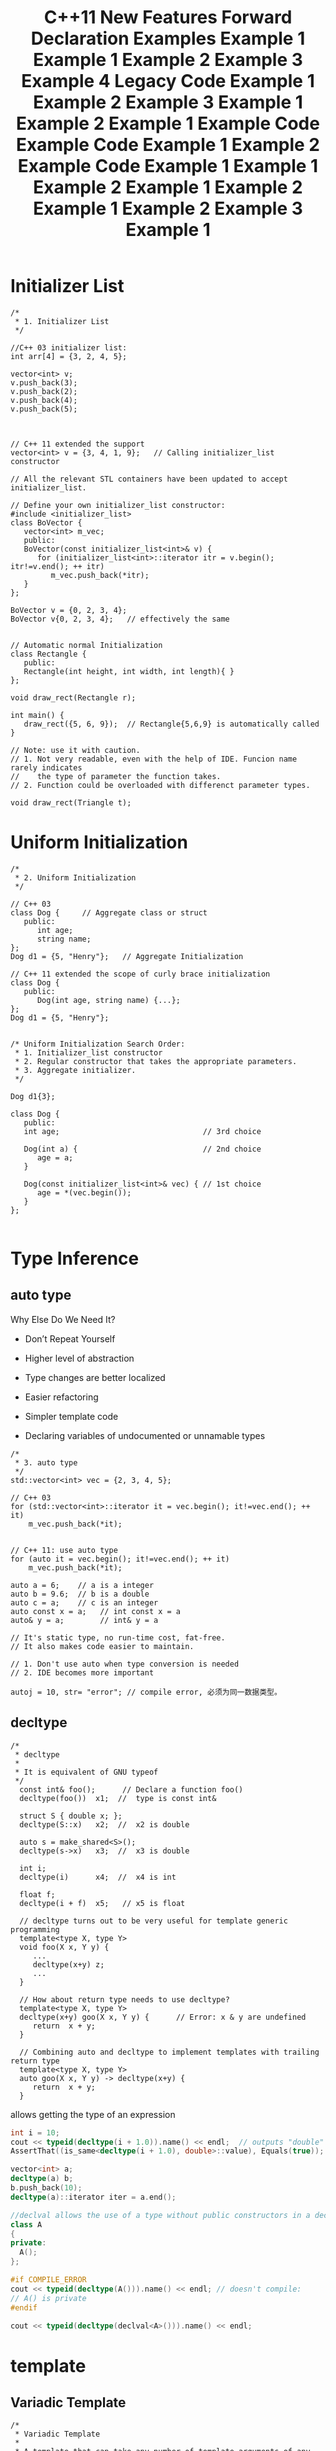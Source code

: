 #+TITLE: C++11 New Features

* Initializer List
  #+BEGIN_SRC c++
    /*
     ,* 1. Initializer List
     ,*/

    //C++ 03 initializer list:
    int arr[4] = {3, 2, 4, 5};

    vector<int> v;
    v.push_back(3);
    v.push_back(2);
    v.push_back(4);
    v.push_back(5);



    // C++ 11 extended the support 
    vector<int> v = {3, 4, 1, 9};   // Calling initializer_list constructor

    // All the relevant STL containers have been updated to accept initializer_list.

    // Define your own initializer_list constructor:
    #include <initializer_list>
    class BoVector {
       vector<int> m_vec;
       public:
       BoVector(const initializer_list<int>& v) {
          for (initializer_list<int>::iterator itr = v.begin(); itr!=v.end(); ++ itr)
             m_vec.push_back(*itr);
       }
    };

    BoVector v = {0, 2, 3, 4};
    BoVector v{0, 2, 3, 4};   // effectively the same


    // Automatic normal Initialization
    class Rectangle {
       public:
       Rectangle(int height, int width, int length){ }
    };

    void draw_rect(Rectangle r);

    int main() {
       draw_rect({5, 6, 9});  // Rectangle{5,6,9} is automatically called
    }

    // Note: use it with caution.
    // 1. Not very readable, even with the help of IDE. Funcion name rarely indicates
    //    the type of parameter the function takes.
    // 2. Function could be overloaded with differenct parameter types.

    void draw_rect(Triangle t);
  #+END_SRC

* Uniform Initialization
  #+BEGIN_SRC c++
    /*
     ,* 2. Uniform Initialization
     ,*/

    // C++ 03
    class Dog {     // Aggregate class or struct
       public:
          int age;
          string name;
    };
    Dog d1 = {5, "Henry"};   // Aggregate Initialization

    // C++ 11 extended the scope of curly brace initialization
    class Dog {
       public:
          Dog(int age, string name) {...};
    };
    Dog d1 = {5, "Henry"}; 


    /* Uniform Initialization Search Order:
     ,* 1. Initializer_list constructor
     ,* 2. Regular constructor that takes the appropriate parameters.
     ,* 3. Aggregate initializer.
     ,*/

    Dog d1{3};

    class Dog {
       public:
       int age;                                // 3rd choice

       Dog(int a) {                            // 2nd choice
          age = a;
       }

       Dog(const initializer_list<int>& vec) { // 1st choice
          age = *(vec.begin());      
       }
    };
      
  #+END_SRC

* Type Inference

  [[./images/001.png]]

** auto type
   
   Why Else Do We Need It?

   - Don’t Repeat Yourself

   - Higher level of abstraction

   - Type changes are better localized

   - Easier refactoring

   - Simpler template code

   - Declaring variables of undocumented or unnamable types
   
   #+BEGIN_SRC c++
     /*
      ,* 3. auto type
      ,*/
     std::vector<int> vec = {2, 3, 4, 5};

     // C++ 03
     for (std::vector<int>::iterator it = vec.begin(); it!=vec.end(); ++ it)
         m_vec.push_back(*it);


     // C++ 11: use auto type
     for (auto it = vec.begin(); it!=vec.end(); ++ it)
         m_vec.push_back(*it);

     auto a = 6;    // a is a integer
     auto b = 9.6;  // b is a double
     auto c = a;    // c is an integer
     auto const x = a;   // int const x = a
     auto& y = a;        // int& y = a

     // It's static type, no run-time cost, fat-free.
     // It also makes code easier to maintain.

     // 1. Don't use auto when type conversion is needed
     // 2. IDE becomes more important  

     autoj = 10, str= "error"; // compile error, 必须为同一数据类型。
   #+END_SRC

** decltype
   #+BEGIN_SRC c++
     /*
      ,* decltype
      ,*
      ,* It is equivalent of GNU typeof
      ,*/
       const int& foo();      // Declare a function foo()
       decltype(foo())  x1;  //  type is const int&

       struct S { double x; };
       decltype(S::x)   x2;  //  x2 is double

       auto s = make_shared<S>();
       decltype(s->x)   x3;  //  x3 is double

       int i;
       decltype(i)      x4;  //  x4 is int  

       float f;              
       decltype(i + f)  x5;   // x5 is float

       // decltype turns out to be very useful for template generic programming
       template<type X, type Y>
       void foo(X x, Y y) {
          ...
          decltype(x+y) z;
          ...
       }

       // How about return type needs to use decltype?
       template<type X, type Y>
       decltype(x+y) goo(X x, Y y) {      // Error: x & y are undefined 
          return  x + y;
       }

       // Combining auto and decltype to implement templates with trailing return type
       template<type X, type Y>
       auto goo(X x, Y y) -> decltype(x+y) {
          return  x + y;
       }  
   #+END_SRC

   allows getting the type of an expression

   #+BEGIN_SRC cpp
     int i = 10;
     cout << typeid(decltype(i + 1.0)).name() << endl;  // outputs "double"
     AssertThat((is_same<decltype(i + 1.0), double>::value), Equals(true));

     vector<int> a;
     decltype(a) b; 
     b.push_back(10);
     decltype(a)::iterator iter = a.end();

     //declval allows the use of a type without public constructors in a decltype expression
     class A
     {
     private:
       A();
     };

     #if COMPILE_ERROR
     cout << typeid(decltype(A())).name() << endl; // doesn't compile: 
     // A() is private
     #endif
                 
     cout << typeid(decltype(declval<A>())).name() << endl;
   #+END_SRC

* template
** Variadic Template
   #+BEGIN_SRC c++
     /*
      ,* Variadic Template
      ,*
      ,* A template that can take any number of template arguments of any type.
      ,* Both class and function templates can be variadic.
      ,*/
     template<typename... arg>
     class BoTemplate;

     BoTemplate<float> t1;
     BoTemplate<int, long, double, float> t2;
     BoTemplate<int, std::vector<double>> t3;

     BoTemplate<> t4;


     // Combination of variadic and non-variadic argument
     template<typename T, typename... arg>
     class BoTemplate;

     BoTemplate<> t4;  // Error
     BoTemplate<int, long, double, float> t2;  // OK


     // Define a default template argument
     template<typename T = int, typename... arg>
     class BoTemplate;  
   #+END_SRC

   Example:

   #+BEGIN_SRC cpp
     template<typenameStream, typename... Columns>
     classCSVPrinter
     {
      public:
       voidoutput_line(constColumns&... columns);
       // other methods, constructors etc. not shown
     };   
   #+END_SRC

   - Working with Parameter Packs

   #+BEGIN_SRC cpp
     template<typenameStream, typename... Columns>
     classCSVPrinter
     {
       Stream& _stream;
       array<string, sizeof...(Columns)> _headers;
       // rest of implementation
     };
   #+END_SRC

   - Traversing Template Parameter Packs

     #+BEGIN_SRC cpp
       template<typename... Types> // allow zero parameters
       structTupleSize;
       template<typenameHead, typename... Tail> // traverse types
       structTupleSize<Head, Tail...>
       {
         staticconstsize_tvalue = sizeof(Head) + TupleSize<Tail...>::value;
       };
       template<> structTupleSize<> // end recursion
       {
         staticconstsize_tvalue = 0;
       };
       TupleSize<>::value;// 0
       TupleSize<int, double, char>::value; // 13 on a 32-bit platform     
     #+END_SRC

   - Constraining Parameter Packs to One Type

     #+BEGIN_SRC cpp
       template<typename... Strings>
       voidoutput_strings(conststring& s, constStrings&... strings) const
       {
         write_column(s, _sep);
         output_strings(strings...);
       }
       voidoutput_strings(conststring& s) const
       {
         write_column(s, "\n");
       }     
     #+END_SRC

** Template Alias
   #+BEGIN_SRC c++
     /*
      ,* Template Alias
      ,*/
       template<class T> class Dog { /* ... */ };
       template<class T>
         using DogVec = std::vector<T, Dog<T>>;

       DogVec<int> v;  // Same as: std::vector<int, Dog<int>>  
   #+END_SRC

** extern Templates

   #+BEGIN_SRC cpp
     // --file1.h --
     template<typenameT>
     T templated_func(constT& t)
     {
       returnt;
     }
     // --file1.cpp --
     usingnamespacestd;
     voidf()
     {
       cout<< templated_func(10);
     }
     // --file2.cpp --
     usingnamespacestd;
     externtemplateinttemplated_func(constint&);
     voidg()
     {
       cout<< templated_func(1234);
     }   
   #+END_SRC

** Local and Unnamed Types as Template Arguments

   one example:
   #+BEGIN_SRC cpp
     {
       structA
         {
           string name() const{ return"I'm A!"; }
         };
       vector<A> v(10);
       cout<< v[0].name() << endl;
     }   
   #+END_SRC

   Another example:
   #+BEGIN_SRC cpp
     template<typenameT>
     voidprint(constT& t)
     {
       t.print();
     }
     struct
     {
       intx = 10;
       voidprint() const
       {
         cout<< x;
       }
     } a;
     print(a);   
   #+END_SRC
    
* foreach
  #+BEGIN_SRC c++
    /*
     ,* 4. foreach
     ,*/
    // C++ 03:
       for (vector<int>::iterator itr = v.begin(); itr!=v.end(); ++ itr)
          cout << (*itr);


    // C++ 11:
       for (auto i: v) { // works on any class that has begin() and end()
          cout << i ;    // readonly access
       }

       for (auto& i: v) {
          i++;                 // changes the values in v
       }                       // and also avoids copy construction

       auto x = begin(v);  // Same as: int x = v.begin();

       int arr[4] = {3, 2, 4, 5};
       auto y = begin(arr); // y == 3
       auto z = end(arr);   // z == 5
       // How this worked? Because begin() and end() are defined for array.
       // Adapt your code to third party library by defining begin() and end()
       // for their containers.  
  #+END_SRC

* nullptr
  #+BEGIN_SRC c++
    /*
     ,* 5. nullptr
     ,*
     ,* To replace NULL in C++ 03
     ,*/

    void foo(int i) { cout << "foo_int" << endl; }
    void foo(char* pc) { cout << "foo_char*" << endl; }

    int main() {
       foo(NULL);    // Ambiguity

       // C++ 11
       foo(nullptr); // call foo(char*)
    }  
  #+END_SRC

* enum class
  #+BEGIN_SRC c++
    /*
     ,* 6. enum class
     ,*/

       // C++ 03
       enum apple {green_a, red_a};
       enum orange {big_o, small_o};
       apple a = green_a;
       orange o = big_o;

       if (a == o) 
          cout << "green apple and big orange are the same\n";
       else
          cout << "green apple and big orange are not the same\n";


       // C++ 11
       enum class apple {green, red};
       enum class orange {big, small};
       apple a = apple::green;
       orange o = orange::big;

       if (a == o) 
          cout << "green apple and big orange are the same\n";
       else
          cout << "green apple and big orange are not the same\n";

       // Compile fails because we haven't define ==(apple, orange)  
  #+END_SRC

  通过关键字class声明的枚举类型是Scoped Enum，引用时必须包含枚举类型的
  名称。

  - Specifying the Underlying Type

    #+BEGIN_SRC cpp
      enumDirection : unsignedshort
      {
          South,
          West,
          East,
          North
          };
      cout<< sizeof(North) << endl; // outputs sizeof(unsigned short)
      enumColor: double// error
      {
        Black
      };    
    #+END_SRC

  - Forward Declaration

    #+BEGIN_SRC cpp
      // flight_board.h
      enumclassAirportCode; // forward declared enum
      structFlightBoard
      {
        voidprint_airport_name(AirportCodecode)
        {}
        voidprint_flight(AirportCodecode, conststring& flight)
          {
            // ...
            print_airport_name(code);
          }
      };


      // navigator.h
      structNavigator
      {
        Navigator();
       private:
       enumCompassPoint: int; // forward declaration
        CompassPoint_compass_point;
      };
      // navigator.cpp
      enumNavigator::CompassPoint: int{ North, South, East, West};
      Navigator::Navigator() : _compass_point(North)
      {}

    #+END_SRC

    Forward Declaration Rules

    - Forward declaration has to include the type (implicitly or
      explicitly)

    - The underlying type has to match between all declarations and
      definition

    - Declarations can’t change from scoped to unscopedenum, or vice
      versa

    #+TITLE: Forward Declaration Examples
    #+BEGIN_SRC cpp
      enumE : short; // OK
      enumF; // error, underlying type is required
      enumclassG : short; // OK
      enumclassH; // OK, underlying type for scoped enumsis intby default
      enumE : short; // OK, redeclaration
      enumclassG : short; // OK, redeclaration
      enumclassH; // OK, redeclaration
      enumclassH : int; // OK, redeclarationwith the same underlying type
      enumclassE : short; // error, can't change from unscopedto scoped
      enumG : short; // error, can't change from scoped to unscoped
      enumE : int; // error, different underlying type
      enumclassG; // error, different underlying type
      enumclassH : short; // error, different underlying type
      enumclassH {}; // OK, this redeclarationis a definition    
    #+END_SRC

* =static_assert=
  #+BEGIN_SRC c++
    /*
     ,* 7. static_assert
     ,*/

    // run-time assert
       assert( myPointer != NULL );

    // Compile time assert (C++ 11)
       static_assert( sizeof(int) == 4 );  
  #+END_SRC

  #+TITLE: Example 1
  #+BEGIN_SRC cpp
    structBase
    {
      virtual~Base() {}
    };
    template<typenameT>
    classDerived : publicT
    {
      static_assert(has_virtual_destructor<T>::value,
                    "The base class must have a virtual destructor");
    };
    Derived<Base> d; // OK
    Derived<string> s; // triggers static_assert  
  #+END_SRC

* Class

** In-class initializers for non-static data members
   
   #+TITLE: Example 1
   #+BEGIN_SRC cpp
     classJetPlane
     {
      public:
       string _model = "Unknown";
       vector<Engine> _engines {Engine(), Engine()};
     };
     classJetPlane
     {
       vector<Engine> _engines;
       string _manufacturer;
       string _model;
      public:
       JetPlane() :
         _engines(2), _manufacturer("Unknown"), _model("Unknown")
         {}
       JetPlane(conststring& manufacturer) :
         _engines(2), _manufacturer(manufacturer), _model("Unknown")
         {}
     };   
   #+END_SRC

   #+TITLE: Example 2
   #+BEGIN_SRC cpp
     classJetPlane
     {
       vector<Engine> _engines {Engine(), Engine()};
       string _manufacturer = "Unknown";
       string _model = "Unknown";
      public:
       JetPlane()
         {}
       JetPlane(conststring& manufacturer) : _manufacturer(manufacturer)
         {}
     };   
   #+END_SRC

   #+TITLE: Example 3
   #+BEGIN_SRC cpp
     classJetPlane
     {
      public:
       string _manufacturer = "Unknown";
       string _model = "Unknown";
       vector<Engine> _engines {get_engine_count(_manufacturer, _model)};
       staticsize_tget_engine_count(conststring& manufacturer,
                                    conststring& model);
     };   
   #+END_SRC

   #+TITLE: Example 4
   #+BEGIN_SRC cpp
     structCounter
     {
       int_count = 1;
     };
     Counter c = {10};
     classJetPlane
     {
      public:
       vector<Engine> _engines {2};
       JetPlane() : _engines(4)
         {}
     };   
   #+END_SRC

** Inheriting Constructors

   #+TITLE: Legacy Code
   #+BEGIN_SRC cpp
     classPlane
     {
       vector<Engine> _engines;
       string _manufacturer;
       string _model;
      public:
       Plane(conststring& manufacturer);
       Plane(constPlaneID& tail_number);
     };
     classJetPlane: publicPlane
     {
      public:
       // boring
       JetPlane(conststring& manufacturer) : Plane(manufacturer)
         {}
       // boring
       JetPlane(constPlaneID& tail_number) : Plane(tail_number)
         {}
     };   
   #+END_SRC

   #+TITLE: Example 1
   #+BEGIN_SRC cpp
     classJetPlane: publicPlane
     {
       usingPlane::Plane;
     };
     JetPlaneplane("Boeing"); // OK
     classPropPlane: publicPlane
     {
      public:
       usingPlane::Plane;
       // overrides Plane constructor with the same parameters
       PropPlane(conststring& manufacturer) : Plane(manufacturer)
         {
           cout<< "In PropPlane()"<< endl;
         }
     };
     PropPlaneprop_plane("ATR");   
   #+END_SRC

   #+TITLE: Example 2
   #+BEGIN_SRC cpp
     classPlane
     {
       string _manufacturer;
      public:
       Plane(conststring& manufacturer) : _manufacturer(manufacturer)
         {}
     };
     classBoat
     {
       string _boat_manufacturer;
      public:
       Boat(conststring& manufacturer) : _boat_manufacturer(manufacturer)
         {}
     };
     classFloatPlane: publicPlane, publicBoat
     {
       usingPlane::Plane;
       usingBoat::Boat;
       FloatPlane(conststring& manufacturer) : Plane(manufacturer), Boat("n/a")
         {}
     };   
   #+END_SRC

   #+TITLE: Example 3
   #+BEGIN_SRC cpp
     classPropPlane: publicPlane
     {
       size_t_prop_count;
      public:
       usingPlane::Plane;
     };
     // oops, _prop_countis not initialized
     PropPlaneprop_plane("ATR");   
   #+END_SRC

** Delegating Constructor 

   #+TITLE: Example 1
   #+BEGIN_SRC c++
     /*
      ,* 8. Delegating Constructor 
      ,*/

     class Dog {
        public:
        Dog() { ... }
        Dog(int a) { Dog(); doOtherThings(a); }
     };


     // C++ 03:
     class Dog {
        init() { ... };
        public:
        Dog() { init(); }
        Dog(int a) { init(); doOtherThings(); }
     };
     /* Cons:
      ,* 1. Cumbersome code.
      ,* 2. init() could be invoked by other functions.
      ,*/

     // C++ 11:
     class Dog {
        int age = 9;
        public:
        Dog() { ... }
        Dog(int a) : Dog() { doOtherThings(); }
     };
     // Limitation: Dog() has to be called first.  
   #+END_SRC

   #+TITLE: Example 2
   #+BEGIN_SRC cpp
     classJetPlane
     {
       vector<Engine> _engines;
       string _manufacturer;
       string _model;
      public:
       JetPlane() : JetPlane(2, "Unknown", "Unknown")
         {}
       JetPlane(conststring& manufacturer, conststring& model) :
         JetPlane(Lookup::engine_count(manufacturer, model), manufacturer, model)
         {
           assign_tail_number();
         }
      private:
       JetPlane(size_tengine_count, conststring& manufacturer,
                conststring& model) :
         _engines(engine_count), _manufacturer(manufacturer), _model(model)
       {
         configure_engines();
       }
       // ...
     };   
   #+END_SRC

** Default Methods

   #+TITLE: Example 1
   #+BEGIN_SRC cpp
     classJetPlane
     {
      public:
       JetPlane() = default;
       JetPlane(constJetPlane& other);
       JetPlane(JetPlane&&) = default;
     };
     classJetPlane
     {
      public:
       JetPlane() = default;
       virtual~JetPlane() = default;
      protected:
       JetPlane(constJetPlane& other) = default;
       JetPlane& operator=(constJetPlane&) = default;
     };   
   #+END_SRC

** Deleted Methods

   Purpose: 

   - Disable some instantiations of a template

   - Disable unwanted conversion

   - Disable heap allocation
   
   #+BEGIN_SRC c++
     /*
      ,* 12. delete
      ,*/

     class Dog {
        Dog(int age) {}
     }

     Dog a(2);
     Dog b(3.0); // 3.0 is converted from double to int
     a = b;     // Compiler generated assignment operator


     // C++ 11:
     class Dog {
        Dog(int age) {}
        Dog(double ) = delete;
        Dog& operator=(const Dog&) = delete;
     }  
   #+END_SRC

   #+TITLE: Example Code
   #+BEGIN_SRC cpp
     template<typenameT>
     voidserialize(constT& obj)
     {
       cout<< obj.to_string();
     };
     // PasswordStorenot allowed to be serialized
     voidserialize(constPasswordStore&) = delete;
     classAltimeter
     {
      public:
       Altimeter(double) {}
       Altimeter(int) = delete;
     };
     classStackOnly
     {
      public:
       void* operator new(size_t) = delete;
     };   
   #+END_SRC

** override (for virtual function)
   #+BEGIN_SRC c++
     /*
      ,* 9. override (for virtual function)
      ,*
      ,* To avoid inadvertently create new function in derived classes.
      ,*/
     // C++ 03
     class Dog {
        virtual void A(int);
        virtual void B() const;
     }

     class Yellowdog : public Dog {
        virtual void A(float);  // Created a new function
        virtual void B(); // Created a new function 
     }


     // C++ 11
     class Dog {
        virtual void A(int);
        virtual void B() const;
        void C();
     }

     class Yellowdog : public Dog {
        virtual void A(float) override;  // Error: no function to override
        virtual void B() override;       // Error: no function to override
        void C() override;               // Error: not a virtual function
     }
       
   #+END_SRC

** final (for virtual function and for class)
   #+BEGIN_SRC c++
     /*
      ,* 10. final (for virtual function and for class)
      ,*/

     class Dog final {    // no class can be derived from Dog
        ...
     };
        
     class Dog {
        virtual void bark() final;  // No class can override bark() 
     };  
   #+END_SRC

   #+TITLE: Example Code
   #+BEGIN_SRC cpp
     structBase final
     {};
     structDerived : publicBase // compile error, can't inherit from
     {}; // final class
     structInterface
     {
       virtualvoidf()
         {}
     };
     structBase : publicInterface
     {
       virtualvoidf() final
         {}
     };
     structDerived : publicBase
     {
       virtualvoidf() // compile error, can't override
         {} // a final method
     };   
   #+END_SRC

** Compiler Generated Default Constructor
   #+BEGIN_SRC c++
     /*
      ,* 11. Compiler Generated Default Constructor
      ,*/
     class Dog {
        Dog(int age) {}
     };

     Dog d1;  // Error: compiler will not generate the default constructor


     // C++ 11:
     class Dog {
        Dog(int age);
        Dog() = default;    // Force compiler to generate the default constructor
     };  
   #+END_SRC

** Extended Friend Declarations

   #+TITLE: Example 1
   #+BEGIN_SRC cpp
     classA;
     classB;
     classFriend
     {
       friendclassA; // old declarations are still OK
       friendB; // you can also do this now
     };
     classAmigo
     {
       friendclassD; // OK: declares new class D
       friendD; // error: undeclared class D
     };
     classB;
     typedefB B2;
     classAmigo
     {
       friendB2; // OK
     };   
   #+END_SRC

   #+TITLE: Example 2
   #+BEGIN_SRC cpp
     template<typenameT, typenameU>
     classAmi
     {
       friendT; // OK
       friendclassU; // still an error, can't use an elaborate specifier
       // in a template
     };
     Ami<string, string> rc; // OK
     Ami<char, string> f; // OK, "friend char" has no effect in the template   
   #+END_SRC

** Nested Class Access Rights

   #+TITLE: Example Code
   #+BEGIN_SRC cpp
     classJetPlane
     {
       // ...
      private:
       int_flap_angle;
       classGPSNavigator{};
       classAutopilot
         {
           GPSNavigator_gps_navigator; // OK, JetPlane::Autopilot can access
           // JetPlane::GPSNavigator
           voidadjust_flaps(JetPlane& plane, intflap_angle)
             {
               plane._flap_angle= flap_angle; // OK, JetPlane::Autopilot can
               // access JetPlane::_flap_angle
             }
         };
     };   
   #+END_SRC

* constexpr
  #+BEGIN_SRC c++
    /*
     ,* 13. constexpr
     ,*/
    int arr[6];    //OK
    int A() { return 3; }
    int arr[A()+3];   // Compile Error 

    // C++ 11
    constexpr int A() { return 3; }  // Forces the computation to happen 
                                     // at compile time.
    int arr[A()+3];   // Create an array of size 6

    // Write faster program with constexpr
    constexpr int cubed(int x) { return x * x * x; }

    int y = cubed(1789);  // computed at compile time

    //Function cubed() is:
    //1. Super fast. It will not consume run-time cycles
    //2. Super small. It will not occupy space in binary.  
  #+END_SRC

  What Else Is It Good for?

  - Ensure constant initialization at compile time

  - Constant expressions can be used in case labels etc.

  - Guaranteed not to cause race conditions

* Literals

** Unicode literals and New String Literals
   #+BEGIN_SRC c++
     /*
      ,* 14. New String Literals
      ,*/

       // C++ 03:
       char*     a = "string";  

       // C++ 11:
       char*     a = u8"string";  // to define an UTF-8 string. 
       char16_t* b = u"string";   // to define an UTF-16 string. 
       char32_t* c = U"string";   // to define an UTF-32 string. 
       char*     d = R"string \\"    // to define raw string.   
   #+END_SRC

   | Prefix | Character Type | String Type |
   |--------+----------------+-------------|
   | u8     | char           | strin       |
   | u      | char16_t       | u16string   |
   | U      | char32_t       | u32string   |
   |--------+----------------+-------------|

   
** Raw Literals

   #+TITLE: Example 1
   #+BEGIN_SRC cpp
     cout<< R"(use "\n" for newlines)"<< endl;

     R"Nonewline \n"
     LR"Nonewline \n"
     u8R"No newline \n"
     uR"Nonewline \n"
     UR"Nonewline \n"


     R"("\w+\\\w+")"
     "\"\\w+\\\\\\w+\""

     R"(grep-r "\.js" *)"

     cout<< R"!!(A raw literal is delimited with "( )")!!"<< endl;

     R"(multiline
     literal)"
   #+END_SRC

** User defined Literals
   #+BEGIN_SRC c++
     /*
      ,* 17. User defined Literals
      ,*/

     // C++ went a long way to make user defined types (classes) to behave same as buildin types.
     // User defined literals pushes this effort even further

     //Old C++:
     long double height = 3.4;

     // Remember in high school physics class?
     height = 3.4cm;
     ratio = 3.4cm / 2.1mm; 

     //Why we don't do that anymore?
     // 1. No language support
     // 2. Run time cost associated with the unit translation



     // C++ 11:
     long double operator"" _cm(long double x) { return x * 10; }
     long double operator"" _m(long double x) { return x * 1000; }
     long double operator"" _mm(long double x) { return x; }

     int main() {
        long double height = 3.4_cm;
        cout << height  << endl;              // 34
        cout << (height + 13.0_m)  << endl;   // 13034
        cout << (130.0_mm / 13.0_m)  << endl; // 0.01
     }

     //Note: add constexpr to make the translation happen in compile time.


     // Restriction: it can only work with following paramters:
        char const*
        unsigned long long
        long double
        char const*, std::size_t
        wchar_t const*, std::size_t
        char16_t const*, std::size_t
        char32_t const*, std::size_t
     // Note: return value can be of any types.


     // Example:
     int operator"" _hex(char const* str, size_t l) { 
        // Convert hexdecimal formated str to integer ret
        return ret;
     }

     int operator"" _oct(char const* str, size_t l) { 
        // Convert octal formated str to integer ret
        return ret;
     }

     int main() {
        cout << "FF"_hex << endl;  // 255
        cout << "40"_oct << endl;  // 32
     }
       
   #+END_SRC


   C++ went a long way to make user defined types (classes) to behave
   same as build-in types. User defined literals pushes this effort
   even further

   add constexpr to make the translation happen in compile time.
   
   #+BEGIN_SRC c++
     constexpr long double operator"" _cm(long double x) { return x * 10; }
     constexpr long double operator"" _m(long double x) { return x * 1000; }
     constexpr long double operator"" _mm(long double x) { return x; }

     int main(int argc, char *argv[])
     {
       long double height = 3.4_cm;
       cout << height  << endl;              // 34
       cout << (height + 13.0_m)  << endl;   // 13034
       cout << (130.0_mm / 13.0_m)  << endl; // 0.01
       
       return 0;
     }
       
   #+END_SRC


   Restriction: it can only work with following parameters:
   #+BEGIN_SRC c++
     char const*
     unsigned long long
     long double
     char const*, std::size_t
     wchar_t const*, std::size_t
     char16_t const*, std::size_t
     char32_t const*, std::size_t  
   #+END_SRC
   
   更多例子：
   #+BEGIN_SRC c++
     int operator"" _bin(const char* str, size_t l)
     {
       int ret = 0;
       for (size_t i = 0;i < l; i++) {
         if (str[i] == '1')
           ret += 1 << (l-i-1);
       }
       return ret;
     }

     int main(int argc, char *argv[])
     {
       cout<<"110"_bin<<endl;
       cout<<"111"_bin<<endl;
       
       return 0;
     }
       
   #+END_SRC

* lambda function

  Why Do We Need This Thing

  - Improve locality

  - Reduce boilerplate

  - Express intentions better


  Lambda Parameters

  - No default values for parameters

  - No variable length argument lists

  - No unnamed parameters
  
  #+BEGIN_SRC c++
    /*
     ,* 15. lambda function
     ,*/

    cout << [](int x, int y){return x+y}(3,4) << endl;  // Output: 7
    auto f = [](int x, int y) { return x+y; };
    cout << f(3,4) << endl;   // Output: 7


    template<typename func>
    void filter(func f, vector<int> arr) {
       for (auto i: arr) {
          if (f(i))
             cout << i << " ";
       }
    }

    int main() {
       vector<int> v = {1, 2, 3, 4, 5, 6 };

       filter([](int x) {return (x>3);},  v);    // Output: 4 5 6
       ...
       filter([](int x) {return (x>2 && x<5);},  v); // Output: 3 4


       int y = 4;  
       filter([&](int x) {return (x>y);},  v);    // Output: 5 6
       //Note: [&] tells compiler that we want variable capture
    }

    // Lambda function works almost like a language extention
    template
    for_nth_item  
  #+END_SRC


  non-local variables can always be accessed in a lambda, local
  variables have to be captured. 

  #+BEGIN_SRC c++
    // non-local variables can always be accessed in a lambda
    function<bool()> g() 
    {
        static auto a = 5;
        static auto b = -3;
        return []() { return a + b > 0; };
    }

    // local variables have to be captured
    function<bool()> f() 
    {
        auto a = 5;
        auto b = -3;
        // won't compile if a & b aren't captured
        return [a, b]() { return a + b > 0; };  
    }  
  #+END_SRC

  Rules of Thumb for Lambdas

  - Write short and clear lambdas

  - If it’s becoming long, you might need a function object

  - Don’t duplicate code across lambda expressions

* concurrency
  C++定义了线程，互斥量，条件变量以及future等在多线程编程中用到的一些
  基础工具。

  #+BEGIN_SRC c++
    #include <iostream>

    using namespace std;

    int factorial(int N)
    {
    }

    int main()
    {
        /* thread */
        std::thread t1(factorial, 6);
        std::this_thread::sleep_for(chrono::miliseconds(3));
        chrono::steady_clock::time_point tp = chrono::steady_clock::now() + chrono::miliseconds(4);
        std::this_thread::sleep_until(tp);
        
        /* Mutex */
        std::mutex mu;
        std::lock_guard<mutex> locker(mu)
        //can lock and unlock many times, can transfer ownershipt using std::move()
        std::unique_lock<mutex> ulocker(mu);  
        ulocker.try_lock();
        ulocker.try_lock_for(chrono::nanoseconds(500));
        ulocker.try_lock_until(tp);
        
        
        /* Condition Variable */
        std::condition_variable cond;
        cond.wait_for(ulocker, chrono::miliseconds(2));
        cond.wait_until(ulocker, tp);
        
        /*Future and Promise */
        std::promise<int> p;
        std::future<int> f = p.get_future(); 
        f.get();
        f.wait();
        f.wait_for(chrono::miliseconds(2));
        f.wait_until(tp);
        
        /* async()) */
        // can lauch a function in the same thread or another thread 
        std::future<int>fu = async(factorial, 6); 
        
        /* Packeged Task */
        std::packaged_task<int(int)> f(factorial);
        std::future<int> fu2 = t.get_future();
        t(6);
    }  
  #+END_SRC

* Move semantics

  #+TITLE: Example 1
  #+BEGIN_SRC cpp
    vector<string> v;
    v.push_back(string("a"));
    v.push_back(string("b"));
    string s = string("Boeing") + "737"+ "-"+ "300";  
  #+END_SRC

  #+TITLE: Example 2
  #+BEGIN_SRC cpp
    classJetPlane
    {
     public:
      JetPlane();
      JetPlane(constJetPlane&);
      JetPlane& operator=(constJetPlane&);
      JetPlane(JetPlane&&);
      JetPlane& operator=(JetPlane&&);
    };  
  #+END_SRC

  What Are the Benefits?

  - Better performance

  - More clarity of intention in the code

    #+BEGIN_SRC cpp
      Surface3D get_surface(constLatitude& lat, constLongitude& lon)
      {
        Surface3D surface;
        // load up millions of points making up the surface
        returnsurface;
      }    
    #+END_SRC

  - Better support for exclusive resource ownership


  Overload Resolution

  #+BEGIN_SRC cpp
    voidf(JetPlane& plane);
    voidf(constJetPlane& plane);
    voidf(JetPlane&& plane);
    voidf(constJetPlane&& plane);  
  #+END_SRC

  - Maintain const-correctness -don’t bind constvalue to non-constref

  - Bind lvaluesto lvaluerefs; bind rvaluesto rvaluerefs if possible

  - If rule 2 isn’t enough to resolve ambiguity, choose an overload
    which preserves const-ness

    #+BEGIN_SRC cpp
      JetPlanejet;
      f(jet); // f(JetPlane&)
      constJetPlanegrounded_jet;
      f(grounded_jet); // f(constJetPlane&)
      f(JetPlane()); // f(JetPlane&&)
      automake_const_jet= []() -> constJetPlane{ returnJetPlane(); };
      f(make_const_jet()); // f(constJetPlane&&)    
    #+END_SRC


  Compiler Generated Move Operations

  - No user-declared copy constructor or copy assignment operator

  - No user-declared move assignment operator

  - No user-declared destructor

  - The move constructor wouldn’t be implicitly marked as deleted


  Implementing Your Own Move Operations

  #+TITLE: Example 1
  #+BEGIN_SRC cpp
    classA
    {
      double_d;
      int* _p;
      string _str;
     public:
      A(A&& rhs) : _d(rhs._d), _p(rhs._p), _str(move(rhs._str))
        {
          rhs._p = nullptr;
          rhs._str.clear();
        }
      A& operator=(A&& rhs)
        {
          delete_p;
          _d = rhs._d;
          _p = rhs._p;
          _str= move(rhs._str); // careful!
          rhs._p = nullptr;
          rhs._str.clear();
          return*this;
        }
    };

    voidJetPlane::set_model(conststring& model)
    {
      _model = model;
    }
    voidJetPlane::set_model(string&& model)
    {
      _model = move(model); // careful: model is a named rvalueref so it's an
      // lvalue; use std::move to force a move operation
      model.clear();
    }
    string model("Airbus 320");
    JetPlanejet;
    jet.set_model(model); // copy overload used
    jet.set_model(string("Airbus 320")); // move overload used
  #+END_SRC

  Move-only Types

  #+TITLE: Example 2
  #+BEGIN_SRC cpp
    classMoveOnly
    {
      int* _p;
     public:
      MoveOnly() : _p(newint(10)) {}
      ~MoveOnly() { delete_p; }
      MoveOnly(constMoveOnly& rhs) = delete;
      MoveOnly& operator=(constMoveOnly& rhs) = delete;
      MoveOnly(MoveOnly&& rhs)
        {
          ,*this= move(rhs);
        }
      MoveOnly& operator=(MoveOnly&& rhs)
        {
          if(this== &rhs)
            return*this;
          _p = rhs._p;
          rhs._p = nullptr;
          return*this;
        }
    };

    MoveOnlya;
    MoveOnlyb(a); // copying, doesn't compile
    MoveOnlyc(move(a)); // OK
    MoveOnlyd;
    d= move(b); // OK
  #+END_SRC
  
* Reference Collapsing and rvaluesin Templates

  #+BEGIN_SRC cpp
    Point p1(10, 10);
    usingPointRef= Point&;
    PointRef& p2 = p1;  
  #+END_SRC

  - A& & becomes A&

  - A& && becomes A&

  - A&& & becomes A&

  - A&& && becomes A&&


  #+BEGIN_SRC cpp
    template<typenameT> voidf(T&&);  
  #+END_SRC

  - f(lvalueA)=> T is A&=>f(A& &&) =>f(A&)

  - f(rvalueA) =>T is A=>f(A&&)

* Perfect forwarding
  
  #+TITLE: Example 1
  #+BEGIN_SRC cpp
    unique_ptr<vector<Point>> p_points(newvector<Point>(10));
    template<typenameT, typenameArg>
    unique_ptr<T> make_unique(Argarg)
    {
      returnunique_ptr<T>(newT(arg));
    }
    template<typenameT, typenameArg>
    unique_ptr<T> make_unique(Arg&arg)
    {
      returnunique_ptr<T>(newT(arg));
    }
    make_unique<vector<int>>(10); // can't convert argument from intto int&  
  #+END_SRC

  #+TITLE: Example 2
  #+BEGIN_SRC cpp
    template<typenameT, typenameArg>
    unique_ptr<T> make_unique(constArg& arg)
    {
      returnunique_ptr<T>(newT(arg));
    }
    template<typenameT, typenameArg>
    unique_ptr<T> make_unique(Arg& arg)
    {
      returnunique_ptr<T>(newT(arg));
    }
    inta = 10;
    make_unique<vector<int>>(a); // OK, Arg& overload
    make_unique<vector<int>>(10); // OK, constArg& overload  
  #+END_SRC

  #+TITLE: Example 3
  #+BEGIN_SRC cpp
    template<typenameT, typenameT1, typenameT2>
    unique_ptr<T> make_unique(T1&& arg1, T2&& arg2)
    {
      returnunique_ptr<T>(newT(forward<T1>(arg1), forward<T2>(arg2)));
    }
    template<typenameT, typename... Args>
    unique_ptr<T> make_unique(Args&&... args)
    {
      returnunique_ptr<T>(newT(forward<Args>(args)...));
    }
    #include<utility>  
  #+END_SRC

* Inline Namespaces

  #+TITLE: Example 1
  #+BEGIN_SRC cpp
    namespaceAPI
    {
      inlinenamespacev2
        {
          // v2 processes doubles instead of ints
          voidprocess(vector<double>)
          {}
        }
      namespacev1
        {
          voidprocess(vector<int>)
          {}
        }
    }
    vector<double> doubles;
    API::process(doubles);
    vector<int> ints;
    API::v1::process(ints);  
  #+END_SRC

  

